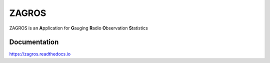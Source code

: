 ======
ZAGROS
======

ZAGROS is an **A**\ pplication for **G**\ auging **R**\ adio **O**\ bservation **S**\ tatistics

Documentation
-------------

https://zagros.readthedocs.io
